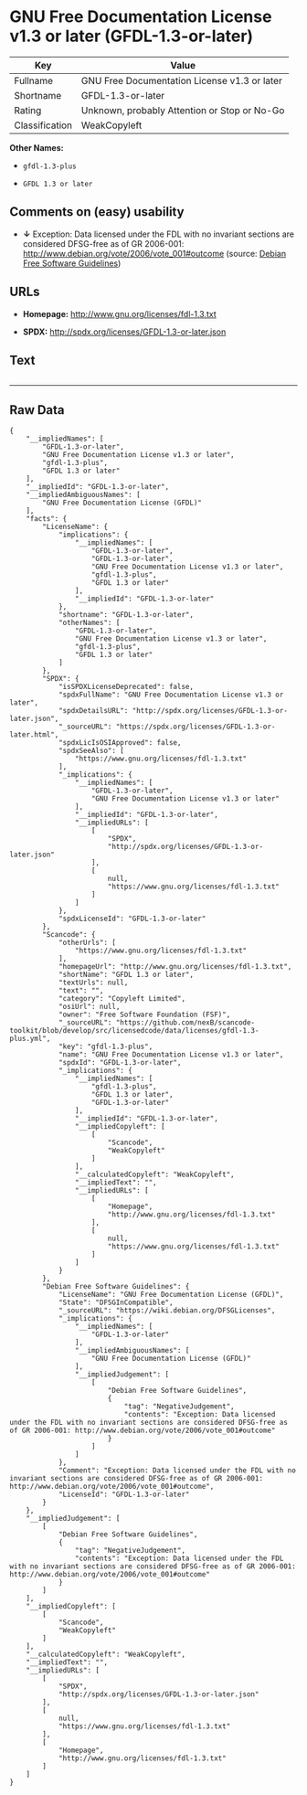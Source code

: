 * GNU Free Documentation License v1.3 or later (GFDL-1.3-or-later)

| Key              | Value                                          |
|------------------+------------------------------------------------|
| Fullname         | GNU Free Documentation License v1.3 or later   |
| Shortname        | GFDL-1.3-or-later                              |
| Rating           | Unknown, probably Attention or Stop or No-Go   |
| Classification   | WeakCopyleft                                   |

*Other Names:*

- =gfdl-1.3-plus=

- =GFDL 1.3 or later=

** Comments on (easy) usability

- *↓* Exception: Data licensed under the FDL with no invariant sections
  are considered DFSG-free as of GR 2006-001:
  http://www.debian.org/vote/2006/vote_001#outcome (source:
  [[https://wiki.debian.org/DFSGLicenses][Debian Free Software
  Guidelines]])

** URLs

- *Homepage:* http://www.gnu.org/licenses/fdl-1.3.txt

- *SPDX:* http://spdx.org/licenses/GFDL-1.3-or-later.json

** Text

#+BEGIN_EXAMPLE
#+END_EXAMPLE

--------------

** Raw Data

#+BEGIN_EXAMPLE
    {
        "__impliedNames": [
            "GFDL-1.3-or-later",
            "GNU Free Documentation License v1.3 or later",
            "gfdl-1.3-plus",
            "GFDL 1.3 or later"
        ],
        "__impliedId": "GFDL-1.3-or-later",
        "__impliedAmbiguousNames": [
            "GNU Free Documentation License (GFDL)"
        ],
        "facts": {
            "LicenseName": {
                "implications": {
                    "__impliedNames": [
                        "GFDL-1.3-or-later",
                        "GFDL-1.3-or-later",
                        "GNU Free Documentation License v1.3 or later",
                        "gfdl-1.3-plus",
                        "GFDL 1.3 or later"
                    ],
                    "__impliedId": "GFDL-1.3-or-later"
                },
                "shortname": "GFDL-1.3-or-later",
                "otherNames": [
                    "GFDL-1.3-or-later",
                    "GNU Free Documentation License v1.3 or later",
                    "gfdl-1.3-plus",
                    "GFDL 1.3 or later"
                ]
            },
            "SPDX": {
                "isSPDXLicenseDeprecated": false,
                "spdxFullName": "GNU Free Documentation License v1.3 or later",
                "spdxDetailsURL": "http://spdx.org/licenses/GFDL-1.3-or-later.json",
                "_sourceURL": "https://spdx.org/licenses/GFDL-1.3-or-later.html",
                "spdxLicIsOSIApproved": false,
                "spdxSeeAlso": [
                    "https://www.gnu.org/licenses/fdl-1.3.txt"
                ],
                "_implications": {
                    "__impliedNames": [
                        "GFDL-1.3-or-later",
                        "GNU Free Documentation License v1.3 or later"
                    ],
                    "__impliedId": "GFDL-1.3-or-later",
                    "__impliedURLs": [
                        [
                            "SPDX",
                            "http://spdx.org/licenses/GFDL-1.3-or-later.json"
                        ],
                        [
                            null,
                            "https://www.gnu.org/licenses/fdl-1.3.txt"
                        ]
                    ]
                },
                "spdxLicenseId": "GFDL-1.3-or-later"
            },
            "Scancode": {
                "otherUrls": [
                    "https://www.gnu.org/licenses/fdl-1.3.txt"
                ],
                "homepageUrl": "http://www.gnu.org/licenses/fdl-1.3.txt",
                "shortName": "GFDL 1.3 or later",
                "textUrls": null,
                "text": "",
                "category": "Copyleft Limited",
                "osiUrl": null,
                "owner": "Free Software Foundation (FSF)",
                "_sourceURL": "https://github.com/nexB/scancode-toolkit/blob/develop/src/licensedcode/data/licenses/gfdl-1.3-plus.yml",
                "key": "gfdl-1.3-plus",
                "name": "GNU Free Documentation License v1.3 or later",
                "spdxId": "GFDL-1.3-or-later",
                "_implications": {
                    "__impliedNames": [
                        "gfdl-1.3-plus",
                        "GFDL 1.3 or later",
                        "GFDL-1.3-or-later"
                    ],
                    "__impliedId": "GFDL-1.3-or-later",
                    "__impliedCopyleft": [
                        [
                            "Scancode",
                            "WeakCopyleft"
                        ]
                    ],
                    "__calculatedCopyleft": "WeakCopyleft",
                    "__impliedText": "",
                    "__impliedURLs": [
                        [
                            "Homepage",
                            "http://www.gnu.org/licenses/fdl-1.3.txt"
                        ],
                        [
                            null,
                            "https://www.gnu.org/licenses/fdl-1.3.txt"
                        ]
                    ]
                }
            },
            "Debian Free Software Guidelines": {
                "LicenseName": "GNU Free Documentation License (GFDL)",
                "State": "DFSGInCompatible",
                "_sourceURL": "https://wiki.debian.org/DFSGLicenses",
                "_implications": {
                    "__impliedNames": [
                        "GFDL-1.3-or-later"
                    ],
                    "__impliedAmbiguousNames": [
                        "GNU Free Documentation License (GFDL)"
                    ],
                    "__impliedJudgement": [
                        [
                            "Debian Free Software Guidelines",
                            {
                                "tag": "NegativeJudgement",
                                "contents": "Exception: Data licensed under the FDL with no invariant sections are considered DFSG-free as of GR 2006-001: http://www.debian.org/vote/2006/vote_001#outcome"
                            }
                        ]
                    ]
                },
                "Comment": "Exception: Data licensed under the FDL with no invariant sections are considered DFSG-free as of GR 2006-001: http://www.debian.org/vote/2006/vote_001#outcome",
                "LicenseId": "GFDL-1.3-or-later"
            }
        },
        "__impliedJudgement": [
            [
                "Debian Free Software Guidelines",
                {
                    "tag": "NegativeJudgement",
                    "contents": "Exception: Data licensed under the FDL with no invariant sections are considered DFSG-free as of GR 2006-001: http://www.debian.org/vote/2006/vote_001#outcome"
                }
            ]
        ],
        "__impliedCopyleft": [
            [
                "Scancode",
                "WeakCopyleft"
            ]
        ],
        "__calculatedCopyleft": "WeakCopyleft",
        "__impliedText": "",
        "__impliedURLs": [
            [
                "SPDX",
                "http://spdx.org/licenses/GFDL-1.3-or-later.json"
            ],
            [
                null,
                "https://www.gnu.org/licenses/fdl-1.3.txt"
            ],
            [
                "Homepage",
                "http://www.gnu.org/licenses/fdl-1.3.txt"
            ]
        ]
    }
#+END_EXAMPLE